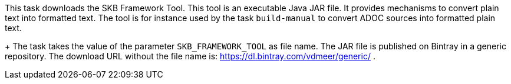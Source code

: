 This task downloads the SKB Framework Tool.
This tool is an executable Java JAR file.
It provides mechanisms to convert plain text into formatted text.
The tool is for instance used by the task `build-manual` to convert ADOC sources into formatted plain text.
+
The task takes the value of the parameter `SKB_FRAMEWORK_TOOL` as file name.
The JAR file is published on Bintray in a generic repository.
The download URL without the file name is: https://dl.bintray.com/vdmeer/generic/ .